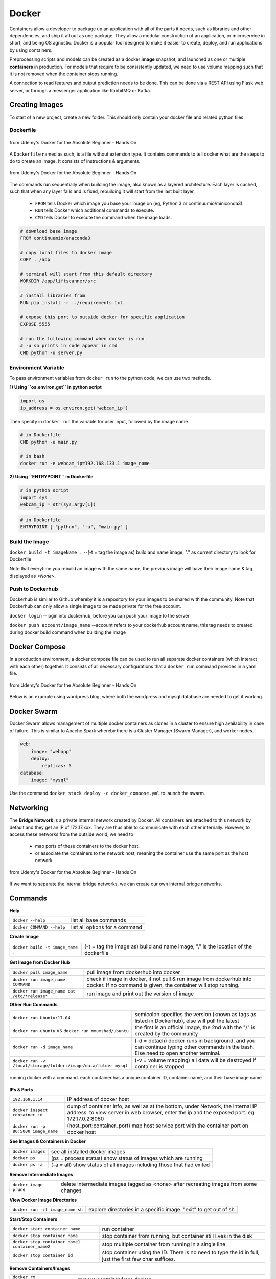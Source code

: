 Docker
=================

Containers allow a developer to package up an application with all of the parts it needs, such as libraries and other dependencies, 
and ship it all out as one package. They allow a modular construction of an application, or microservice in short;
and being OS agnostic.
Docker is a popular tool designed to make it easier to create, deploy, and run applications by using containers.

Preprocessing scripts and models can be created as a docker **image** snapshot, and launched as one or multiple **containers** in production.
For models that require to be consistently updated, we need to use volume mapping such that it is not removed when the container stops
running.

A connection to read features and output prediction needs to be done. This can be done via a REST API using Flask
web server, or through a messenger application like RabbitMQ or Kafka.

Creating Images
--------------------
To start of a new project, create a new folder. This should only contain your docker file and related python files.

Dockerfile
***********

.. figure:: images/docker_build1.png
    :width: 400px
    :align: center

    from Udemy's Docker for the Absolute Beginner - Hands On

A ``Dockerfile`` named as such, is a file without extension type. It contains commands to tell docker what are the steps to do to
create an image. It consists of instructions & arguments.

.. figure:: images/docker_build2.png
    :width: 650px
    :align: center

    from Udemy's Docker for the Absolute Beginner - Hands On

The commands run sequentially when building the image, also known as a layered architecture. 
Each layer is cached, such that when any layer fails and is fixed, rebuilding it will start from the last built layer.


 * ``FROM`` tells Docker which image you base your image on (eg, Python 3 or continuumio/miniconda3).
 * ``RUN`` tells Docker which additional commands to execute.
 * ``CMD`` tells Docker to execute the command when the image loads.

.. code::

    # download base image
    FROM continuumio/anaconda3

    # copy local files to docker image
    COPY . /app

    # terminal will start from this default directory
    WORKDIR /app/liftscanner/src

    # install libraries from 
    RUN pip install -r ../requirements.txt

    # expose this port to outside docker for specific application
    EXPOSE 5555

    # run the following command when docker is run
    # -u so prints in code appear in cmd
    CMD python -u server.py


Environment Variable
*********************

To pass environment variables from ``docker run`` to the python code, we can use two methods.

**1) Using ``os.environ.get`` in python script**

.. code:: python

    import os
    ip_address = os.environ.get('webcam_ip')

Then specify in ``docker run`` the variable for user input, followed by the image name

.. code:: bash

    # in Dockerfile
    CMD python -u main.py

    # in bash
    docker run -e webcam_ip=192.168.133.1 image_name


**2) Using ``ENTRYPOINT`` in Dockerfile**

.. code:: python
    
    # in python script
    import sys
    webcam_ip = str(sys.argv[1])

.. code:: bash

    # in Dockerfile
    ENTRYPOINT [ "python", "-u", "main.py" ]



Build the Image
*******************
``docker build -t imageName .`` --(-t = tag the image as) build and name image, "." as current directory to look for Dockerfile

Note that everytime you rebuild an image with the same name, the previous image will have their image name & tag
displayed as `<None>`.


Push to Dockerhub
********************

Dockerhub is similar to Github whereby it is a repository for your images to be shared with the community.
Note that Dockerhub can only allow a single image to be made private for the free account.

``docker login`` --login into dockerhub, before you can push your image to the server

``docker push account/image_name`` --account refers to your dockerhub account name, this tag needs to created during docker build command when building the image


Docker Compose
----------------

In a production environment, a docker compose file can be used to run all separate docker containers (which interact with each other) 
together. It consists of all necessary configurations that a ``docker run`` command provides in a yaml file.

.. figure:: images/docker_compose1.png
    :width: 650px
    :align: center

    from Udemy's Docker for the Absolute Beginner - Hands On

Below is an example using wordpress blog, where both the wordpress and mysql database are needed to get it working.

.. code:: python
    # ":" represents dictionary
    # "-" represents list
    # note that spaces matter in a yaml file
    version: '3'
    services:
    mysql:
        image: "mysql"
        environment:
            - MYSQL_ROOT_PASSWORD=password 
        volumes:
            - "/data/mysql:/var/lib/mysql"
    web:
        image: "wordpress"
        ports:
            - "8080:80"
        environment:
            - WORDPRESS_DB_PASSWORD=password


Docker Swarm
--------------

Docker Swarm allows management of multiple docker containers as clones in a cluster to ensure high availability in case of failure.
This is similar to Apache Spark whereby there is a Cluster Manager (Swarm Manager), and worker nodes.

.. code:: bash

    web:
        image: "webapp"
        deploy:
            replicas: 5
    database:
        image: "mysql"

Use the command ``docker stack deploy -c docker_compose.yml`` to launch the swarm.

Networking
-------------

The **Bridge Network** is a private internal network created by Docker. All containers are attached to this network by default and 
they get an IP of 172.17.xxx. They are thus able to communicate with each other internally. 
However, to access these networks from the outside world, we need to 
 * map ports of these containers to the docker host.
 * or associate the containers to the network host, meaning the container use the same port as the host network

.. figure:: images/docker_network1.png
    :width: 650px
    :align: center

    from Udemy's Docker for the Absolute Beginner - Hands On

If we want to separate the internal bridge networks, we can create our own internal bridge networks.

Commands
----------

**Help**

+---------------------------+-----------------------------------+
| ``docker --help``         |    list all base commands         |
+---------------------------+-----------------------------------+
| ``docker COMMAND --help`` |    list all options for a command |
+---------------------------+-----------------------------------+

**Create Image**

+----------------------------------------------+----------------------------------------------------------+
| ``docker build -t image_name .``             | (-t = tag the image as) build and name                   |
|                                              | image, "." is the location of the dockerfile             |
+----------------------------------------------+----------------------------------------------------------+

**Get Image from Docker Hub**

+----------------------------------------------+----------------------------------------------------------+
| ``docker pull image_name``                   | pull image from dockerhub into docker                    |
+----------------------------------------------+----------------------------------------------------------+
| ``docker run image_name COMMAND``            | check if image in docker, if not                         |
|                                              | pull & run image from dockerhub into docker.             |
|                                              | If no command is given, the container will stop running. |
+----------------------------------------------+----------------------------------------------------------+
| ``docker run image_name cat /etc/*release*`` | run image and print out the version of image             |
+----------------------------------------------+----------------------------------------------------------+

**Other Run Commands**

+------------------------------------------------------------------+--------------------------------------------------------------------------+
| ``docker run Ubuntu:17.04``                                      | semicolon specifies the version (known as tags                           |
|                                                                  | as listed in Dockerhub), else will pull the latest                       |
+------------------------------------------------------------------+--------------------------------------------------------------------------+
| ``docker run ubuntu`` vs                                         | the first is an official image, the 2nd with the                         |
| ``docker run mmumshad/ubuntu``                                   | "/" is created by the community                                          |
+------------------------------------------------------------------+--------------------------------------------------------------------------+
| ``docker run -d image_name``                                     | (-d = detach) docker runs in background, and you can continue typing     |
|                                                                  | other commands in the bash. Else need to open another terminal.          |
+------------------------------------------------------------------+--------------------------------------------------------------------------+
| ``docker run -v /local/storage/folder:/image/data/folder mysql`` | (-v = volume mapping) all data will be destroyed if container is stopped |
+------------------------------------------------------------------+--------------------------------------------------------------------------+

.. figure:: images/docker_cmd.PNG
    :width: 700px
    :align: center

    running docker with a command. each container has a unique container ID, container name, and their base image name

**IPs & Ports**

+--------------------------------------+--------------------------------------------------------------------------+
| ``192.168.1.14``                     | IP address of docker host                                                |
+--------------------------------------+--------------------------------------------------------------------------+
| ``docker inspect container_id``      | dump of container info, as well as at the bottom, under Network, the     |
|                                      | internal IP address. to view server in web browser, enter the ip and the |
|                                      | exposed port. eg. 172.17.0.2:8080                                        |
+--------------------------------------+--------------------------------------------------------------------------+
| ``docker run -p 80:5000 image_name`` | (host_port:container_port) map host service port with the container port |
|                                      | on docker host                                                           |
+--------------------------------------+--------------------------------------------------------------------------+

**See Images & Containers in Docker**

+-------------------+----------------------------------------------------------------------+
| ``docker images`` | see all installed docker images                                      |
+-------------------+----------------------------------------------------------------------+
| ``docker ps``     | (ps = process status) show status of images which are running        |
+-------------------+----------------------------------------------------------------------+
| ``docker ps -a``  | (-a = all) show status of all images including those that had exited |
+-------------------+----------------------------------------------------------------------+

**Remove Intermediate Images**

+------------------------+----------------------------------------------------------------------------------------+
| ``docker image prune`` | delete intermediate images tagged as <none> after recreating images from some changes  |
+------------------------+----------------------------------------------------------------------------------------+


**View Docker Image Directories**

+-----------------------------------+----------------------------------------------------------------------+
| ``docker run -it image_name sh``  | explore directories in a specific image. "exit" to get out of sh     |
+-----------------------------------+----------------------------------------------------------------------+


**Start/Stop Containers**

+-------------------------------------------------+------------------------------------------------------------------------+
| ``docker start container_name``                 | run container                                                          |
+-------------------------------------------------+------------------------------------------------------------------------+
| ``docker stop container_name``                  | stop container from running, but container still lives in the disk     |
+-------------------------------------------------+------------------------------------------------------------------------+
| ``docker stop container_name1 container_name2`` | stop multiple container from running in a single line                  |
+-------------------------------------------------+------------------------------------------------------------------------+
| ``docker stop container_id``                    | stop container using the ID. There is no need to type the id in full,  |
|                                                 | just the first few char suffices.                                      |
+-------------------------------------------------+------------------------------------------------------------------------+

**Remove Containers/Images**

+------------------------------+----------------------------------------------------------------------------+
| ``docker rm container_name`` | remove container from docker                                               |
+------------------------------+----------------------------------------------------------------------------+
| ``docker rmi image_name``    | (rmi = remove image) from docker. must remove container b4 removing image. |
+------------------------------+----------------------------------------------------------------------------+
| ``docker rmi -f image_name`` | (-f = force) force remove image even if container is running               |
+------------------------------+----------------------------------------------------------------------------+

**Execute Commands for Containers**

+--------------------------------------+------------------------------------+
| ``docker exec container_nm COMMAND`` | execute a command within container |
+--------------------------------------+------------------------------------+